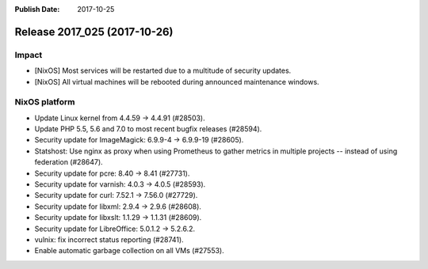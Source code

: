 :Publish Date: 2017-10-25

Release 2017_025 (2017-10-26)
-----------------------------

Impact
^^^^^^

* [NixOS] Most services will be restarted due to a multitude of security
  updates.
* [NixOS] All virtual machines will be rebooted during announced maintenance
  windows.


NixOS platform
^^^^^^^^^^^^^^

* Update Linux kernel from 4.4.59 -> 4.4.91 (#28503).
* Update PHP 5.5, 5.6 and 7.0 to most recent bugfix releases (#28594).
* Security update for ImageMagick: 6.9.9-4 -> 6.9.9-19 (#28605).
* Statshost: Use nginx as proxy when using Prometheus to gather metrics in
  multiple projects -- instead of using federation (#28647).
* Security update for pcre: 8.40 -> 8.41 (#27731).
* Security update for varnish: 4.0.3 -> 4.0.5 (#28593).
* Security update for curl: 7.52.1 -> 7.56.0 (#27729).
* Security update for libxml: 2.9.4 -> 2.9.6 (#28608).
* Security update for libxslt: 1.1.29 -> 1.1.31 (#28609).
* Security update for LibreOffice: 5.0.1.2 -> 5.2.6.2.
* vulnix: fix incorrect status reporting (#28741).
* Enable automatic garbage collection on all VMs (#27553).


.. vim: set spell spelllang=en:
